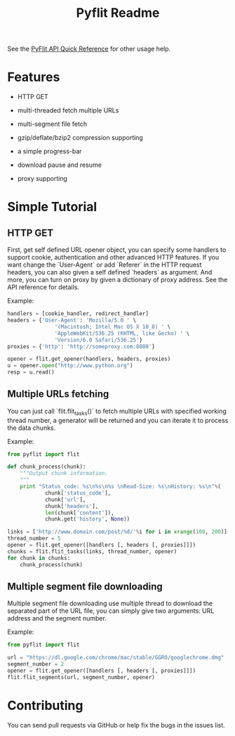 #+TITLE: Pyflit Readme
#+OPTIONS: toc:nil num:nil

See the [[http://blog.galeo.me/post/29404048904/pyflit-api-quick-reference][PyFlit API Quick Reference]] for other usage help.

* Features  
  * HTTP GET

  * multi-threaded fetch multiple URLs

  * multi-segment file fetch

  * gzip/deflate/bzip2 compression supporting

  * a simple progress-bar

  * download pause and resume

  * proxy supporting

* Simple Tutorial
** HTTP GET
   First, get self defined URL opener object, you can specify some handlers to 
   support cookie, authentication and other advanced HTTP features. If you want change
   the `User-Agent` or add `Referer` in the HTTP request headers, you can also 
   given a self defined `headers` as argument. And more, you can turn on proxy
   by given a dictionary of proxy address. See the API reference for details.

   Example:
   #+BEGIN_SRC python
     handlers = [cookie_handler, redirect_handler]
     headers = {'User-Agent': 'Mozilla/5.0 ' \
                    '(Macintosh; Intel Mac OS X 10_8) ' \
                    'AppleWebKit/536.25 (KHTML, like Gecko) ' \
                    'Version/6.0 Safari/536.25'}
     proxies = {'http': 'http://someproxy.com:8080'}
     
     opener = flit.get_opener(handlers, headers, proxies)
     u = opener.open("http://www.python.org")
     resp = u.read()
   #+END_SRC

** Multiple URLs fetching
   You can just call `flit.flit_tasks()` to fetch multiple URLs with specified
   working thread number, a generator will be returned and you can iterate
   it to process the data chunks.
   
   Example:
   #+BEGIN_SRC python 
     from pyflit import flit
     
     def chunk_process(chunk):
         """Output chunk information.
         """
         print "Status_code: %s\n%s\n%s \nRead-Size: %s\nHistory: %s\n"%(
                 chunk['status_code'],
                 chunk['url'],
                 chunk['headers'],
                 len(chunk['content']),
                 chunk.get('history', None))
     
     links = ['http://www.domain.com/post/%d/'%i for i in xrange(100, 200)]
     thread_number = 5
     opener = flit.get_opener([handlers [, headers [, proxies]]])
     chunks = flit.flit_tasks(links, thread_number, opener)
     for chunk in chunks:
         chunk_process(chunk)
   #+END_SRC
  
** Multiple segment file downloading
   Multiple segment file downloading use multiple thread to download the separated
   part of the URL file, you can simply give two arguments: URL address and the
   segment number.

   Example:
   #+BEGIN_SRC python 
     from pyflit import flit
     
     url = "https://dl.google.com/chrome/mac/stable/GGRO/googlechrome.dmg"
     segment_number = 2
     opener = flit.get_opener([handlers [, headers [, proxies]]])
     flit.flit_segments(url, segment_number, opener)
   #+END_SRC

* Contributing
  You can send pull requests via GitHub or help fix the bugs
  in the issues list.
